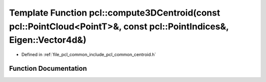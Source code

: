 .. _exhale_function_namespacepcl_1a202572bfcc54d5262fb2ab3a695d7682:

Template Function pcl::compute3DCentroid(const pcl::PointCloud<PointT>&, const pcl::PointIndices&, Eigen::Vector4d&)
====================================================================================================================

- Defined in :ref:`file_pcl_common_include_pcl_common_centroid.h`


Function Documentation
----------------------


.. doxygenfunction:: pcl::compute3DCentroid(const pcl::PointCloud<PointT>&, const pcl::PointIndices&, Eigen::Vector4d&)
